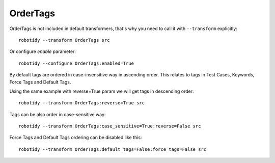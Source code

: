 .. _OrderTags:

OrderTags
================================

OrderTags is not included in default transformers, that's why you need to call it with ``--transform`` explicitly::

    robotidy --transform OrderTags src

Or configure `enable` parameter::

    robotidy --configure OrderTags:enabled=True

By default tags are ordered in case-insensitive way in ascending order.
This relates to tags in Test Cases, Keywords, Force Tags and Default Tags.


.. tabs::

    .. code-tab:: robotframework Before

        *** Settings ***
        Documentation       OrderTags acceptance tests
        Force Tags      forced_tag_1    forced_tag_aa     forced_tag_2    forced_tag_Ab    forced_tag_Bb    forced_tag_ba
        Default Tags    default_tag_1    default_tag_aa    default_tag_2    default_tag_Ab    default_tag_Bb    default_tag_ba

        *** Test Cases ***
        Tags Upper Lower
            [Tags]    ba    Ab    Bb    Ca    Cb    aa
            My Keyword

        *** Keywords ***
        My Keyword
            [Tags]    ba    Ab    Bb    Ca    Cb    aa
            No Operation

    .. code-tab:: robotframework After

        *** Settings ***
        Documentation       OrderTags acceptance tests
        Force Tags          forced_tag_1    forced_tag_2    forced_tag_aa    forced_tag_Ab    forced_tag_ba    forced_tag_Bb
        Default Tags        default_tag_1    default_tag_2    default_tag_aa    default_tag_Ab    default_tag_ba    default_tag_Bb

        *** Test Cases ***
        Tags Upper Lower
            [Tags]    aa    Ab    ba    Bb    Ca    Cb
            My Keyword

        *** Keywords ***
        My Keyword
            [Tags]    aa    Ab    ba    Bb    Ca    Cb
            No Operation

Using the same example with reverse=True param we will get tags in descending order::

    robotidy --transform OrderTags:reverse=True src


.. tabs::

    .. code-tab:: robotframework Before

        *** Test Cases ***
        Tags Upper Lower
            [Tags]    ba    Ab    Bb    Ca    Cb    aa
            My Keyword

    .. code-tab:: robotframework After

        *** Test Cases ***
        Tags Upper Lower
            [Tags]    Cb    Ca    Bb    ba    Ab    aa
            My Keyword


Tags can be also order in case-sensitive way::

    robotidy --transform OrderTags:case_sensitive=True:reverse=False src

.. tabs::

    .. code-tab:: robotframework Before

        *** Test Cases ***
        Tags Upper Lower
            [Tags]    ba    Ab    Bb    Ca    Cb    aa
            My Keyword

    .. code-tab:: robotframework After

        *** Test Cases ***
        Tags Upper Lower
            [Tags]    Ab    Bb    Ca    Cb    aa    ba
            My Keyword

Force Tags and Default Tags ordering can be disabled like this::

    robotidy --transform OrderTags:default_tags=False:force_tags=False src

.. tabs::

    .. code-tab:: robotframework Before

        *** Settings ***
        Documentation       OrderTags acceptance tests
        Force Tags      forced_tag_1    forced_tag_aa     forced_tag_2    forced_tag_Ab    forced_tag_Bb    forced_tag_ba
        Default Tags    default_tag_1    default_tag_aa    default_tag_2    default_tag_Ab    default_tag_Bb    default_tag_ba

        *** Test Cases ***
        Tags Upper Lower
            [Tags]    ba    Ab    Bb    Ca    Cb    aa
            My Keyword

    .. code-tab:: robotframework After

        *** Settings ***
        Documentation       OrderTags acceptance tests
        Force Tags      forced_tag_1    forced_tag_aa     forced_tag_2    forced_tag_Ab    forced_tag_Bb    forced_tag_ba
        Default Tags    default_tag_1    default_tag_aa    default_tag_2    default_tag_Ab    default_tag_Bb    default_tag_ba

        *** Test Cases ***
        Tags Upper Lower
            [Tags]    aa    Ab    ba    Bb    Ca    Cb
            My Keyword